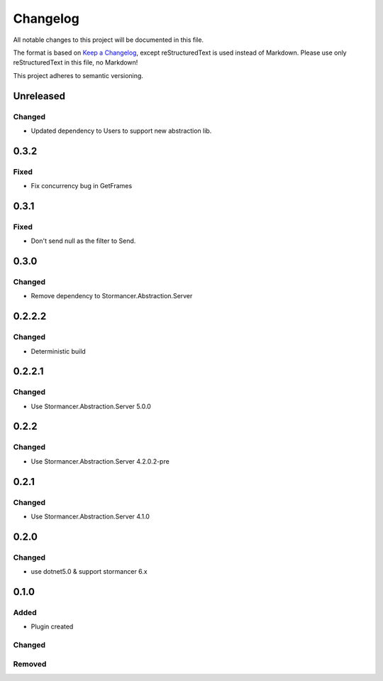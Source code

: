 =========
Changelog
=========

All notable changes to this project will be documented in this file.

The format is based on `Keep a Changelog <https://keepachangelog.com/en/1.0.0/>`_, except reStructuredText is used instead of Markdown.
Please use only reStructuredText in this file, no Markdown!

This project adheres to semantic versioning.



Unreleased
----------
Changed
*******
- Updated dependency to Users to support new abstraction lib.


0.3.2
-----
Fixed
*****
- Fix concurrency bug in GetFrames

0.3.1
-----
Fixed
*****
- Don't send null as the filter to Send.

0.3.0
----------
Changed
*******
- Remove dependency to Stormancer.Abstraction.Server

0.2.2.2
-------
Changed
*******
- Deterministic build

0.2.2.1
-------
Changed
*******
- Use Stormancer.Abstraction.Server 5.0.0

0.2.2
-----
Changed
*******
- Use Stormancer.Abstraction.Server 4.2.0.2-pre

0.2.1
-----
Changed
*******
- Use Stormancer.Abstraction.Server 4.1.0

0.2.0
----------
Changed
*******
- use dotnet5.0 & support stormancer 6.x

0.1.0
-------
Added
*****
- Plugin created

Changed
*******

Removed
*******
